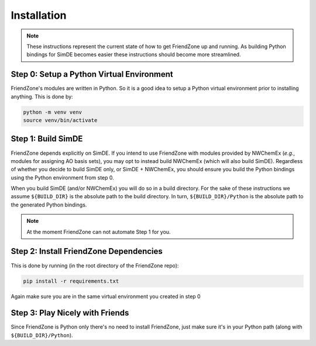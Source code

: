 .. _installing_fz:

############
Installation
############

.. note::

   These instructions represent the current state of how to get FriendZone up
   and running. As building Python bindings for SimDE becomes easier these
   instructions should become more streamlined.

******************************************
Step 0: Setup a Python Virtual Environment
******************************************

FriendZone's modules are written in Python. So it is a good idea to setup a
Python virtual environment prior to installing anything. This is done by:

.. code-block:: terminal

   python -m venv venv
   source venv/bin/activate

*******************
Step 1: Build SimDE
*******************

FriendZone depends explicitly on SimDE. If you intend to use FriendZone with
modules provided by NWChemEx (*e.g.*, modules for assigning AO basis sets),
you may opt to instead build NWChemEx (which will also build SimDE).
Regardless of whether you decide to build SimDE only, or SimDE + NWChemEx,
you should ensure you build the Python bindings using the Python environment
from step 0.

When you build SimDE (and/or NWChemEx) you will do so in a build directory.
For the sake of these instructions we assume ``${BUILD_DIR}`` is the
absolute path to the build directory. In turn, ``${BUILD_DIR}/Python`` is the
absolute path to the generated Python bindings.

.. note::

   At the moment FriendZone can not automate Step 1 for you.

***************************************
Step 2: Install FriendZone Dependencies
***************************************

This is done by running (in the root directory of the FriendZone repo):

.. code-block:: terminal

   pip install -r requirements.txt

Again make sure you are in the same virtual environment you created in step 0


********************************
Step 3: Play Nicely with Friends
********************************

Since FriendZone is Python only there's no need to install FriendZone, just
make sure it's in your Python path (along with ``${BUILD_DIR}/Python``).
